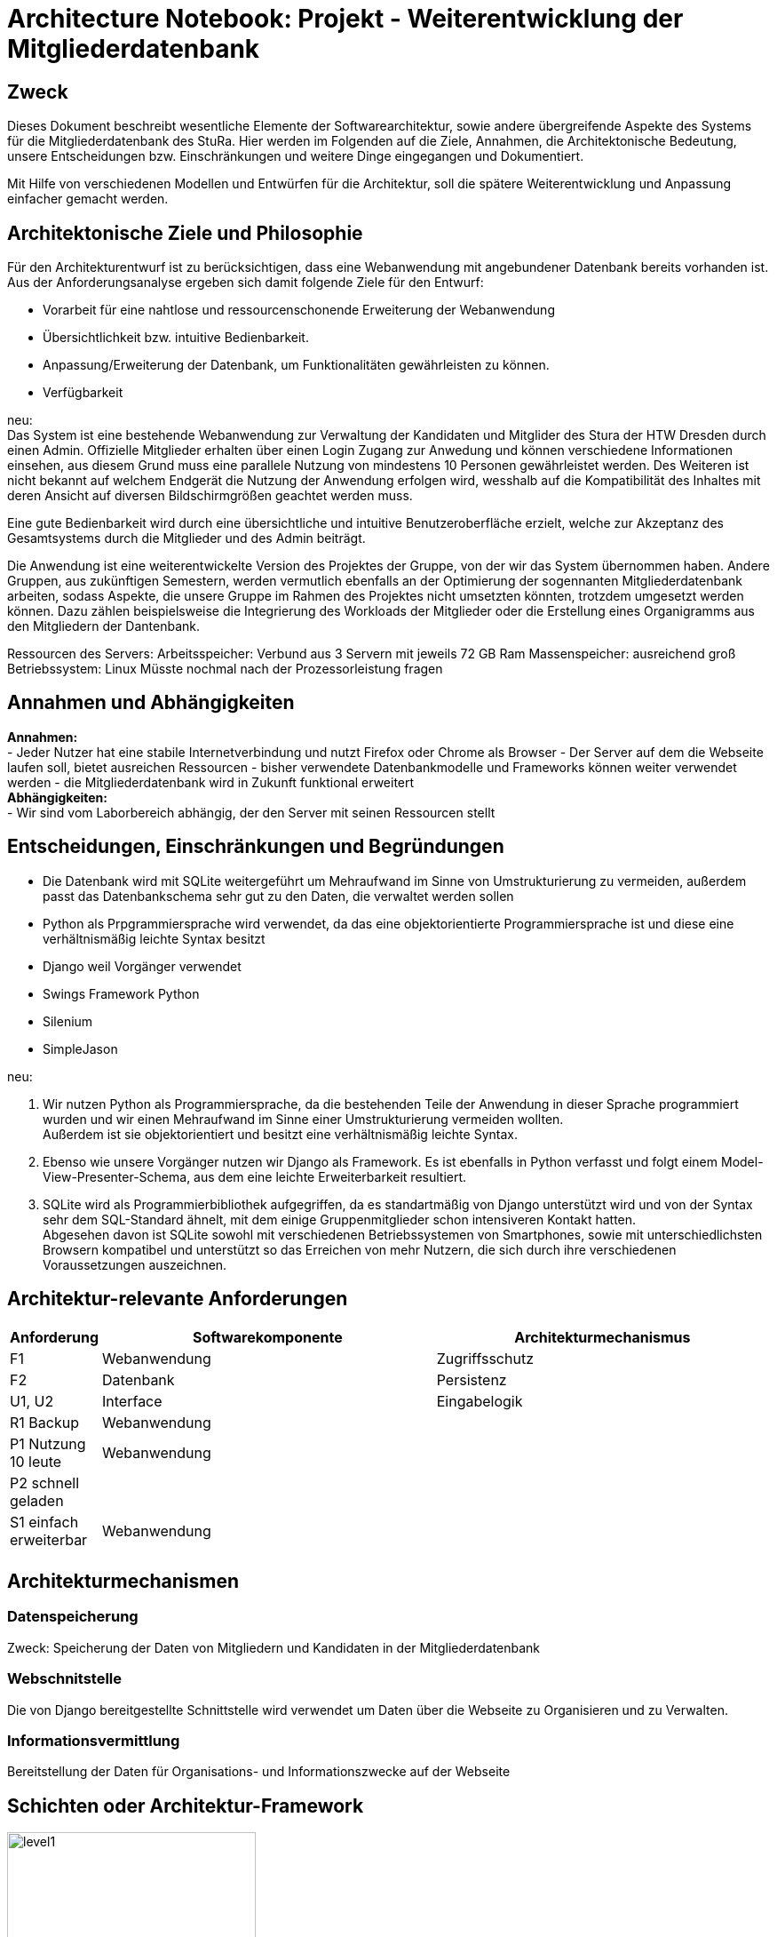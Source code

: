 = Architecture Notebook: Projekt - Weiterentwicklung der Mitgliederdatenbank

== Zweck

Dieses Dokument beschreibt wesentliche  Elemente der Softwarearchitektur, sowie andere übergreifende Aspekte des Systems für die Mitgliederdatenbank des StuRa. Hier werden im Folgenden auf die Ziele, Annahmen, die Architektonische Bedeutung, unsere Entscheidungen bzw. Einschränkungen und weitere Dinge eingegangen und Dokumentiert.

Mit Hilfe von verschiedenen Modellen und Entwürfen für die Architektur, soll die spätere Weiterentwicklung und Anpassung einfacher gemacht werden.


== Architektonische Ziele und Philosophie

Für den Architekturentwurf ist zu berücksichtigen, dass eine Webanwendung mit angebundener Datenbank bereits vorhanden ist. Aus der Anforderungsanalyse ergeben sich damit folgende Ziele für den Entwurf: +

- Vorarbeit für eine nahtlose und ressourcenschonende Erweiterung der Webanwendung
- Übersichtlichkeit bzw. intuitive Bedienbarkeit.
- Anpassung/Erweiterung der Datenbank, um Funktionalitäten gewährleisten zu können.  
- Verfügbarkeit 

neu: +
Das System ist eine bestehende Webanwendung zur Verwaltung der Kandidaten und Mitglider des Stura der HTW Dresden durch einen Admin. Offizielle Mitglieder erhalten über einen Login Zugang zur Anwedung und können verschiedene Informationen einsehen, aus diesem Grund muss eine parallele Nutzung von mindestens 10 Personen gewährleistet werden. Des Weiteren ist nicht bekannt auf welchem Endgerät die Nutzung der Anwendung erfolgen wird, wesshalb auf die Kompatibilität des Inhaltes mit deren Ansicht auf diversen Bildschirmgrößen geachtet werden muss. +

Eine gute Bedienbarkeit wird durch eine übersichtliche und intuitive Benutzeroberfläche erzielt, welche zur Akzeptanz des Gesamtsystems durch die Mitglieder und des Admin beiträgt. +

Die Anwendung ist eine weiterentwickelte Version des Projektes der Gruppe, von der wir das System übernommen haben. Andere Gruppen, aus zukünftigen Semestern, werden vermutlich ebenfalls an der Optimierung der sogennanten Mitgliederdatenbank arbeiten, sodass Aspekte, die unsere Gruppe im Rahmen des Projektes nicht umsetzten könnten, trotzdem umgesetzt werden können. Dazu zählen beispielsweise die Integrierung des Workloads der Mitglieder oder die Erstellung eines Organigramms aus den Mitgliedern der Dantenbank.


Ressourcen des Servers:
Arbeitsspeicher: Verbund aus 3 Servern mit jeweils 72 GB Ram
Massenspeicher: ausreichend groß
Betriebssystem: Linux
Müsste nochmal nach der Prozessorleistung fragen


== Annahmen und Abhängigkeiten

*Annahmen:* +
- Jeder Nutzer hat eine stabile Internetverbindung und nutzt Firefox oder Chrome als Browser
- Der Server auf dem die Webseite laufen soll, bietet ausreichen Ressourcen
- bisher verwendete Datenbankmodelle und Frameworks können weiter verwendet werden
- die Mitgliederdatenbank wird in Zukunft funktional erweitert +
*Abhängigkeiten:* +
- Wir sind vom Laborbereich abhängig, der den Server mit seinen Ressourcen stellt

== Entscheidungen, Einschränkungen und Begründungen

- Die Datenbank wird mit SQLite weitergeführt um Mehraufwand im Sinne von Umstrukturierung zu vermeiden, außerdem passt das Datenbankschema sehr gut zu den Daten, die verwaltet werden sollen
- Python als Prpgrammiersprache wird verwendet, da das eine objektorientierte Programmiersprache ist und diese eine verhältnismäßig leichte Syntax besitzt
- Django weil Vorgänger verwendet
- Swings Framework Python
- Silenium
- SimpleJason

.neu: +
. Wir nutzen Python als Programmiersprache, da die bestehenden Teile der Anwendung in dieser Sprache programmiert wurden und wir einen Mehraufwand im Sinne einer Umstrukturierung vermeiden wollten. +
Außerdem ist sie objektorientiert und besitzt eine verhältnismäßig leichte Syntax.
. Ebenso wie unsere Vorgänger nutzen wir Django als Framework. Es ist ebenfalls in Python verfasst und folgt einem Model-View-Presenter-Schema, aus dem eine leichte Erweiterbarkeit resultiert.
. SQLite wird als Programmierbibliothek aufgegriffen, da es standartmäßig von Django unterstützt wird und von der Syntax sehr dem SQL-Standard ähnelt, mit dem einige Gruppenmitglieder schon intensiveren Kontakt hatten. +
Abgesehen davon ist SQLite sowohl mit verschiedenen Betriebssystemen von Smartphones, sowie mit unterschiedlichsten Browsern kompatibel und unterstützt so das Erreichen von mehr Nutzern, die sich durch ihre verschiedenen Voraussetzungen auszeichnen.

== Architektur-relevante Anforderungen
[cols="1,4,4"]
|===
| *Anforderung* | *Softwarekomponente* | *Architekturmechanismus*

| F1 | Webanwendung | Zugriffsschutz
| F2 | Datenbank | Persistenz
| U1, U2 | Interface | Eingabelogik
| R1 Backup| Webanwendung | 
| P1 Nutzung 10 leute| Webanwendung | 
| P2 schnell geladen |  | 
| S1 einfach erweiterbar| Webanwendung | 
|  |  | 

|===

//- weitere Entscheidungen, Nebenbedingungen und Begründungen 

== Architekturmechanismen
=== Datenspeicherung
Zweck: Speicherung der Daten von Mitgliedern und Kandidaten in der Mitgliederdatenbank

=== Webschnitstelle
Die von Django bereitgestellte Schnittstelle wird verwendet um Daten über die Webseite zu Organisieren und zu Verwalten.

=== Informationsvermittlung
Bereitstellung der Daten für Organisations- und Informationszwecke auf der Webseite

== Schichten oder Architektur-Framework
image::../docs/architecture/images/level1.jpg[level1,280,280]
image::../docs/architecture/images/level2.jpg[level2,550,550]


== Wesentliche Abstraktionen
Objekte/Personen, die als Datensätze im System eingebunden sind
